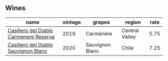 :PROPERTIES:
:ID:                     d2e945d5-4453-40f9-946e-a04c4fdc65a3
:END:

** Wines
:PROPERTIES:
:ID:                     8e42ad34-e7c2-4f0c-917a-d42632084699
:END:

#+attr_html: :class wines-table
|                                                                                name | vintage |          grapes |         region | rate |
|-------------------------------------------------------------------------------------+---------+-----------------+----------------+------|
| [[barberry:/wines/ee50b000-a312-4fce-b420-744aaa529116][Casillero del Diablo Carmenere Reserva]] |    2019 |       Carménère | Central Valley | 5.75 |
|   [[barberry:/wines/82ef2f7d-3296-4f4c-83e9-42bd04688e9a][Casillero del Diablo Sauvignon Blanc]] |    2020 | Sauvignon Blanc |          Chile | 7.25 |
